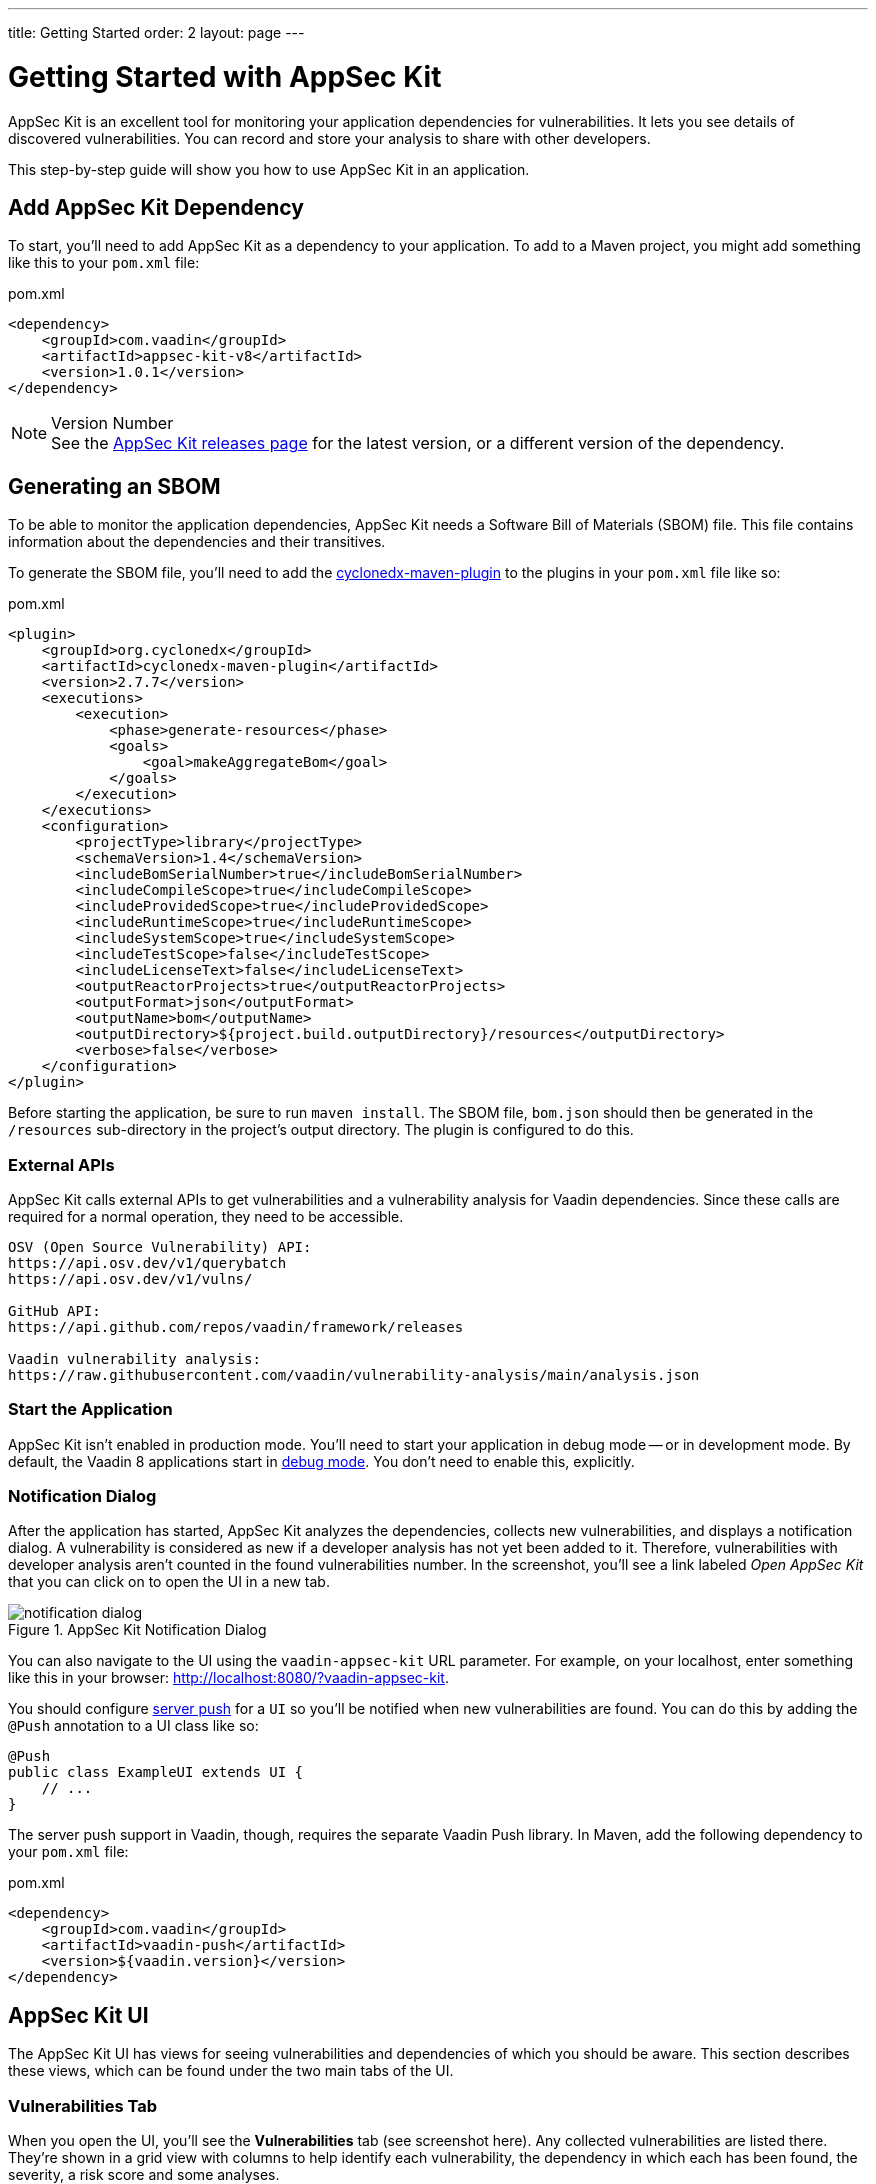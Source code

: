 ---
title: Getting Started
order: 2
layout: page
---


[[appseckit.introduction]]
= Getting Started with AppSec Kit

AppSec Kit is an excellent tool for monitoring your application dependencies for vulnerabilities. It lets you see details of discovered vulnerabilities. You can record and store your analysis to share with other developers.

This step-by-step guide will show you how to use AppSec Kit in an application.


== Add AppSec Kit Dependency

To start, you'll need to add AppSec Kit as a dependency to your application. To add to a Maven project, you might add something like this to your [filename]`pom.xml` file:

.pom.xml
[source,xml]
----
<dependency>
    <groupId>com.vaadin</groupId>
    <artifactId>appsec-kit-v8</artifactId>
    <version>1.0.1</version>
</dependency>
----

.Version Number
[NOTE]
See the link:https://github.com/vaadin/appsec-kit/releases[AppSec Kit releases page] for the latest version, or a different version of the dependency.


== Generating an SBOM

To be able to monitor the application dependencies, AppSec Kit needs a Software Bill of Materials (SBOM) file. This file contains information about the dependencies and their transitives.

To generate the SBOM file, you'll need to add the link:https://github.com/CycloneDX/cyclonedx-maven-plugin[cyclonedx-maven-plugin] to the plugins in your [filename]`pom.xml` file like so:

.pom.xml
[source,xml]
----
<plugin>
    <groupId>org.cyclonedx</groupId>
    <artifactId>cyclonedx-maven-plugin</artifactId>
    <version>2.7.7</version>
    <executions>
        <execution>
            <phase>generate-resources</phase>
            <goals>
                <goal>makeAggregateBom</goal>
            </goals>
        </execution>
    </executions>
    <configuration>
        <projectType>library</projectType>
        <schemaVersion>1.4</schemaVersion>
        <includeBomSerialNumber>true</includeBomSerialNumber>
        <includeCompileScope>true</includeCompileScope>
        <includeProvidedScope>true</includeProvidedScope>
        <includeRuntimeScope>true</includeRuntimeScope>
        <includeSystemScope>true</includeSystemScope>
        <includeTestScope>false</includeTestScope>
        <includeLicenseText>false</includeLicenseText>
        <outputReactorProjects>true</outputReactorProjects>
        <outputFormat>json</outputFormat>
        <outputName>bom</outputName>
        <outputDirectory>${project.build.outputDirectory}/resources</outputDirectory>
        <verbose>false</verbose>
    </configuration>
</plugin>
----

Before starting the application, be sure to run `maven install`. The SBOM file, [filename]`bom.json` should then be generated in the `/resources` sub-directory in the project's output directory. The plugin is configured to do this.

=== External APIs

AppSec Kit calls external APIs to get vulnerabilities and a vulnerability analysis for Vaadin dependencies. Since these calls are required for a normal operation, they need to be accessible.

[source,text]
----
OSV (Open Source Vulnerability) API:
https://api.osv.dev/v1/querybatch
https://api.osv.dev/v1/vulns/

GitHub API:
https://api.github.com/repos/vaadin/framework/releases

Vaadin vulnerability analysis:
https://raw.githubusercontent.com/vaadin/vulnerability-analysis/main/analysis.json
----


=== Start the Application

AppSec Kit isn't enabled in production mode. You'll need to start your application in debug mode -- or in development mode. By default, the Vaadin 8 applications start in link:https://vaadin.com/docs/v8/framework/application/application-environment#application.environment.parameters.production-mode[debug mode]. You don't need to enable this, explicitly.


=== Notification Dialog

After the application has started, AppSec Kit analyzes the dependencies, collects new vulnerabilities, and displays a notification dialog. A vulnerability is considered as new if a developer analysis has not yet been added to it. Therefore, vulnerabilities with developer analysis aren't counted in the found vulnerabilities number. In the screenshot, you'll see a link labeled _Open AppSec Kit_ that you can click on to open the UI in a new tab.

[[getting-started-notification-dialog]]
.AppSec Kit Notification Dialog
image::img/notification-dialog.png[]

You can also navigate to the UI using the `vaadin-appsec-kit` URL parameter. For example, on your localhost, enter something like this in your browser: link:http://localhost:8080/?vaadin-appsec-kit[http://localhost:8080/?vaadin-appsec-kit].

You should configure link:https://vaadin.com/docs/v8/framework/advanced/advanced-push[server push] for a `UI` so you'll be notified when new vulnerabilities are found. You can do this by adding the `@Push` annotation to a UI class like so:

[source,java]
----
@Push
public class ExampleUI extends UI {
    // ...
}
----

The server push support in Vaadin, though, requires the separate Vaadin Push library. In Maven, add the following dependency to your [filename]`pom.xml` file:

.pom.xml
[source,xml]
----
<dependency>
    <groupId>com.vaadin</groupId>
    <artifactId>vaadin-push</artifactId>
    <version>${vaadin.version}</version>
</dependency>
----


== AppSec Kit UI

The AppSec Kit UI has views for seeing vulnerabilities and dependencies of which you should be aware. This section describes these views, which can be found under the two main tabs of the UI.


=== Vulnerabilities Tab

When you open the UI, you'll see the *Vulnerabilities* tab (see screenshot here). Any collected vulnerabilities are listed there. They're shown in a grid view with columns to help identify each vulnerability, the dependency in which each has been found, the severity, a risk score and some analyses.

You can filter the vulnerabilities by using the Dependency, Developer Analysis, and Severity Level filters. You'd choose these filters from the pull-down menus near the top left, then click the `Filter` button at the top right. Click on the `Clear` button next to it to reset the filters.

[[getting-started-vulnerabilities-tab]]
.AppSec Kit Vulnerabilities View
image::img/vulnerabilities-tab.png[]

To run a new scan, click the `Scan now` button at the top right corner. After it's finished, the `Last Scan` date and time is updated -- located also at the top right.

If you want to see more details about a vulnerability, select the row containing the vulnerability of interest and then click the `Show details` button. Or you can just double-click on a row. The `Vulnerability Details View` is then opened -- which is described next.


=== Vulnerability Details

When you open a listed vulnerability, you can find a more detailed description of it (see screenshot here). You'll also find there links to other pages to explain the vulnerability and offer some general suggestions to resolve the vulnerability.

If the Vaadin Security Team is reviewing the vulnerability, it will be noted at the top. This includes Vaadin's specific assessment and recommendations related to the vulnerability.

[[getting-started-vulnerability-details-view]]
.AppSec Kit Vulnerability Details View
image::img/vulnerability-details-view.png[]

On the right side of the Details View, there's a `Developer analysis` panel. There you can set the `Vulnerability status` and add your own description and other information you've uncovered. Preserve what you enter by clicking the `Save` button. Note, your analysis will be available to other developers if you commit it to the version control system.


==== Dependencies Tab

To see your application dependencies, click on the *Dependencies* tab at the top left of the UI. There you'll find a list of dependencies shown in a grid view (see screenshot here). They're listed in columns to help identify each dependency and the group to which it belongs, the version, the severity, and a risk score.

[[getting-started-dependencies-tab]]
.AppSec Kit Dependencies View
image::img/dependencies-tab.png[]

You can filter the list of dependencies based on the Dependency Group and the Security Level. You'd do this by choosing one or both of these two filters from the pull-down menus near the top left, then clicking the `Filter` button at the top right. Click the `Clear` button next to it to reset the filters.
